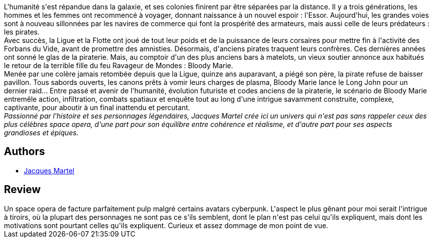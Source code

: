 :jbake-type: post
:jbake-status: published
:jbake-title: Bloody Marie
:jbake-tags: ,_année_2017,_mois_juil.,_note_2,read
:jbake-date: 2017-07-31
:jbake-depth: ../../
:jbake-uri: goodreads/books/9782363280893.adoc
:jbake-bigImage: https://i.gr-assets.com/images/S/compressed.photo.goodreads.com/books/1360767916l/17371756._SX98_.jpg
:jbake-smallImage: https://i.gr-assets.com/images/S/compressed.photo.goodreads.com/books/1360767916l/17371756._SY75_.jpg
:jbake-source: https://www.goodreads.com/book/show/17371756
:jbake-style: goodreads goodreads-book

++++
<div class="book-description">
L'humanité s'est répandue dans la galaxie, et ses colonies finirent par être séparées par la distance. Il y a trois générations, les hommes et les femmes ont recommencé à voyager, donnant naissance à un nouvel espoir : l'Essor. Aujourd'hui, les grandes voies sont à nouveau sillonnées par les navires de commerce qui font la prospérité des armateurs, mais aussi celle de leurs prédateurs : les pirates. <br />Avec succès, la Ligue et la Flotte ont joué de tout leur poids et de la puissance de leurs corsaires pour mettre fin à l'activité des Forbans du Vide, avant de promettre des amnisties. Désormais, d'anciens pirates traquent leurs confrères. Ces dernières années ont sonné le glas de la piraterie. Mais, au comptoir d'un des plus anciens bars à matelots, un vieux soutier annonce aux habitués le retour de la terrible fille du feu Ravageur de Mondes : Bloody Marie. <br />Menée par une colère jamais retombée depuis que la Ligue, quinze ans auparavant, a piégé son père, la pirate refuse de baisser pavillon. Tous sabords ouverts, les canons prêts à vomir leurs charges de plasma, Bloody Marie lance le Long John pour un dernier raid... Entre passé et avenir de l'humanité, évolution futuriste et codes anciens de la piraterie, le scénario de Bloody Marie entremêle action, infiltration, combats spatiaux et enquête tout au long d'une intrigue savamment construite, complexe, captivante, pour aboutir à un final inattendu et percutant. <br /><i>Passionné par l'histoire et ses personnages légendaires, Jacques Martel crée ici un univers qui n'est pas sans rappeler ceux des plus célèbres space opera, d'une part pour son équilibre entre cohérence et réalisme, et d'autre part pour ses aspects grandioses et épiques. </i>
</div>
++++


## Authors
* link:../authors/692445.html[Jacques Martel]



## Review

++++
Un space opera de facture parfaitement pulp malgré certains avatars cyberpunk. L'aspect le plus gênant pour moi serait l'intrigue à tiroirs, où la plupart des personnages ne sont pas ce s'ils semblent, dont le plan n'est pas celui qu'ils expliquent, mais dont les motivations sont pourtant celles qu'ils expliquent. Curieux et assez dommage de mon point de vue.
++++
